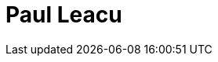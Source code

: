= Paul Leacu
:page-photo_64px: https://developer.jboss.org/people/pleacu/avatar/64.png
:page-photo_32px: https://developer.jboss.org/people/pleacu/avatar/32.png


